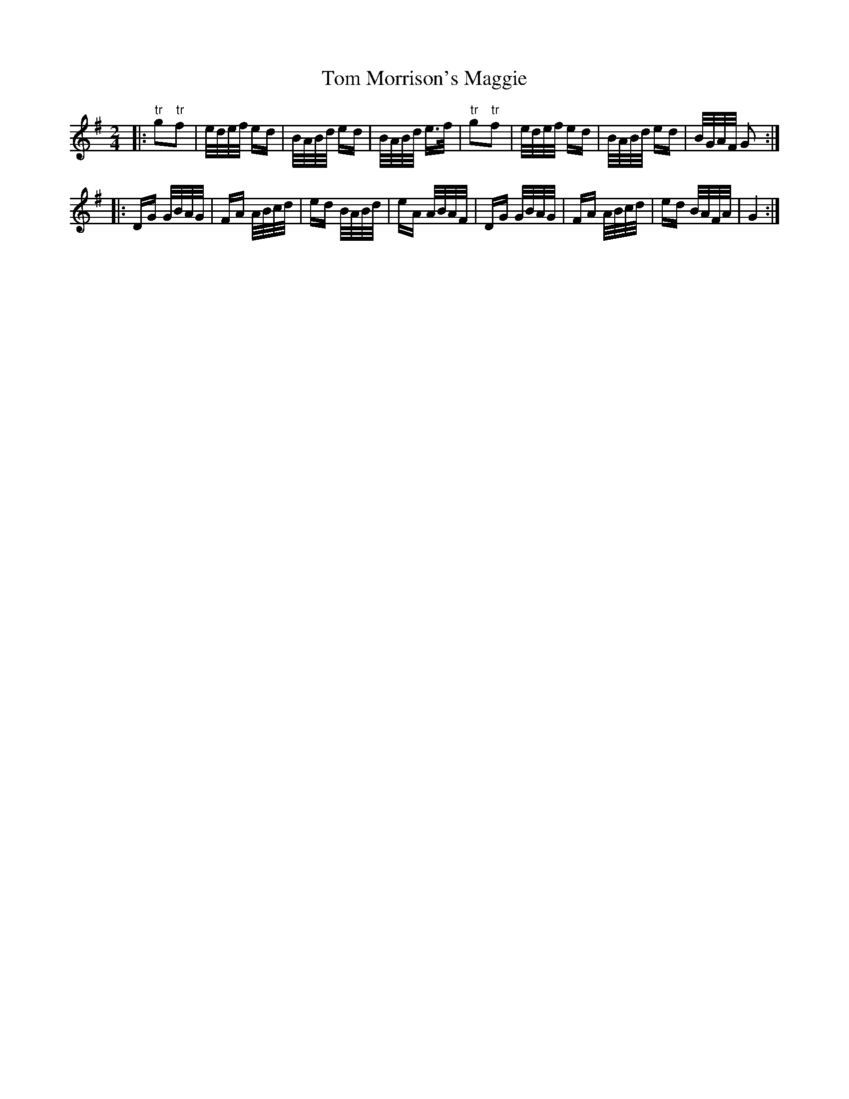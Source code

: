 X: 40440
T: Tom Morrison's Maggie
R: polka
M: 2/4
K: Gmajor
|:"tr"g2"tr"f2|e/d/e/f/ ed|B/A/B/d/ ed|B/A/B/d/ e>f|"tr"g2"tr"f2|e/d/e/f/ ed|B/A/B/d/ ed|B/G/A/F/ G2:|
|:DG G/B/A/G/|FA A/B/c/d/|ed B/A/B/d/|eA A/B/A/F/|DG G/B/A/G/|FA A/B/c/d/|ed B/A/F/A/|G4:|

